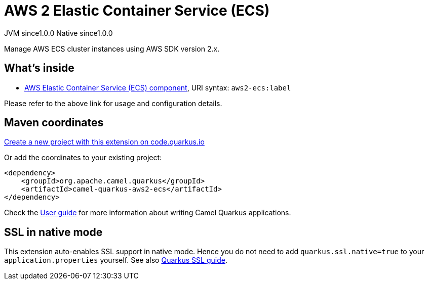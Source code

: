 // Do not edit directly!
// This file was generated by camel-quarkus-maven-plugin:update-extension-doc-page
= AWS 2 Elastic Container Service (ECS)
:page-aliases: extensions/aws2-ecs.adoc
:linkattrs:
:cq-artifact-id: camel-quarkus-aws2-ecs
:cq-native-supported: true
:cq-status: Stable
:cq-status-deprecation: Stable
:cq-description: Manage AWS ECS cluster instances using AWS SDK version 2.x.
:cq-deprecated: false
:cq-jvm-since: 1.0.0
:cq-native-since: 1.0.0

[.badges]
[.badge-key]##JVM since##[.badge-supported]##1.0.0## [.badge-key]##Native since##[.badge-supported]##1.0.0##

Manage AWS ECS cluster instances using AWS SDK version 2.x.

== What's inside

* xref:{cq-camel-components}::aws2-ecs-component.adoc[AWS Elastic Container Service (ECS) component], URI syntax: `aws2-ecs:label`

Please refer to the above link for usage and configuration details.

== Maven coordinates

https://code.quarkus.io/?extension-search=camel-quarkus-aws2-ecs[Create a new project with this extension on code.quarkus.io, window="_blank"]

Or add the coordinates to your existing project:

[source,xml]
----
<dependency>
    <groupId>org.apache.camel.quarkus</groupId>
    <artifactId>camel-quarkus-aws2-ecs</artifactId>
</dependency>
----

Check the xref:user-guide/index.adoc[User guide] for more information about writing Camel Quarkus applications.

== SSL in native mode

This extension auto-enables SSL support in native mode. Hence you do not need to add
`quarkus.ssl.native=true` to your `application.properties` yourself. See also
https://quarkus.io/guides/native-and-ssl[Quarkus SSL guide].

